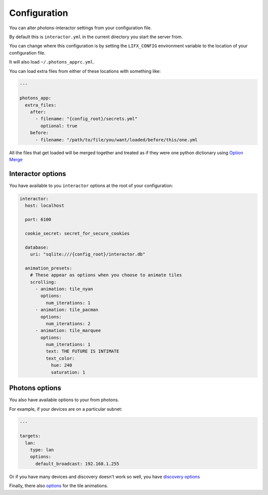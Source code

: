 .. _configuration:

Configuration
=============

You can alter photons-interactor settings from your configuration file.

By default this is ``interactor.yml`` in the current directory you start the
server from.

You can change where this configuration is by setting the ``LIFX_CONFIG``
environment variable to the location of your configuration file.

It will also load ``~/.photons_apprc.yml``.

You can load extra files from either of these locations with something like:

.. code-block:: yaml

    ---

    photons_app:
      extra_files:
        after:
          - filename: "{config_root}/secrets.yml"
            optional: true
        before:
          - filename: "/path/to/file/you/want/loaded/before/this/one.yml

All the files that get loaded will be merged together and treated as if they
were one python dictionary using
`Option Merge <https://delfick-project.readthedocs.io/en/latest/api/option_merge/index.html>`_

Interactor options
------------------

You have available to you ``interactor`` options at the root of your
configuration:

.. code-block:: yaml

    interactor:
      host: localhost

      port: 6100

      cookie_secret: secret_for_secure_cookies

      database:
        uri: "sqlite:///{config_root}/interactor.db"

      animation_presets:
        # These appear as options when you choose to animate tiles
        scrolling:
          - animation: tile_nyan
            options:
              num_iterations: 1
          - animation: tile_pacman
            options:
              num_iterations: 2
          - animation: tile_marquee
            options:
              num_iterations: 1
              text: THE FUTURE IS INTIMATE
              text_color:
                hue: 240
                saturation: 1

Photons options
---------------

You also have available options to your from photons.

For example, if your devices are on a particular subnet:

.. code-block:: yaml

    ---

    targets:
      lan:
        type: lan
        options:
          default_broadcast: 192.168.1.255

Or if you have many devices and discovery doesn't work so well, you have
`discovery options <https://delfick.github.io/photons-core/discovery.html>`_


Finally, there also
`options <https://delfick.github.io/photons-core/tile_animations.html#running-a-tile-animation-on-a-noisy-network>`_
for the tile animations.

